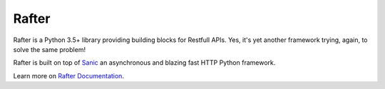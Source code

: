Rafter
======

Rafter is a Python 3.5+ library providing building blocks for Restfull
APIs. Yes, it's yet another framework trying, again, to solve the same
problem!

Rafter is built on top of `Sanic <https://sanic.readthedocs.io/>`__ an
asynchronous and blazing fast HTTP Python framework.

Learn more on `Rafter Documentation <https://rafter.readthedocs.io/>`__.


